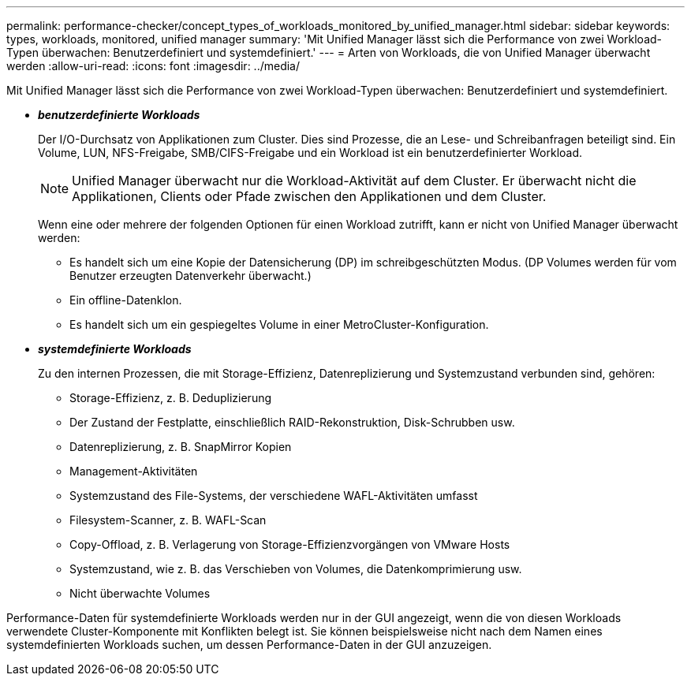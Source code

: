 ---
permalink: performance-checker/concept_types_of_workloads_monitored_by_unified_manager.html 
sidebar: sidebar 
keywords: types, workloads, monitored, unified manager 
summary: 'Mit Unified Manager lässt sich die Performance von zwei Workload-Typen überwachen: Benutzerdefiniert und systemdefiniert.' 
---
= Arten von Workloads, die von Unified Manager überwacht werden
:allow-uri-read: 
:icons: font
:imagesdir: ../media/


[role="lead"]
Mit Unified Manager lässt sich die Performance von zwei Workload-Typen überwachen: Benutzerdefiniert und systemdefiniert.

* *_benutzerdefinierte Workloads_*
+
Der I/O-Durchsatz von Applikationen zum Cluster. Dies sind Prozesse, die an Lese- und Schreibanfragen beteiligt sind. Ein Volume, LUN, NFS-Freigabe, SMB/CIFS-Freigabe und ein Workload ist ein benutzerdefinierter Workload.

+
[NOTE]
====
Unified Manager überwacht nur die Workload-Aktivität auf dem Cluster. Er überwacht nicht die Applikationen, Clients oder Pfade zwischen den Applikationen und dem Cluster.

====
+
Wenn eine oder mehrere der folgenden Optionen für einen Workload zutrifft, kann er nicht von Unified Manager überwacht werden:

+
** Es handelt sich um eine Kopie der Datensicherung (DP) im schreibgeschützten Modus. (DP Volumes werden für vom Benutzer erzeugten Datenverkehr überwacht.)
** Ein offline-Datenklon.
** Es handelt sich um ein gespiegeltes Volume in einer MetroCluster-Konfiguration.


* *_systemdefinierte Workloads_*
+
Zu den internen Prozessen, die mit Storage-Effizienz, Datenreplizierung und Systemzustand verbunden sind, gehören:

+
** Storage-Effizienz, z. B. Deduplizierung
** Der Zustand der Festplatte, einschließlich RAID-Rekonstruktion, Disk-Schrubben usw.
** Datenreplizierung, z. B. SnapMirror Kopien
** Management-Aktivitäten
** Systemzustand des File-Systems, der verschiedene WAFL-Aktivitäten umfasst
** Filesystem-Scanner, z. B. WAFL-Scan
** Copy-Offload, z. B. Verlagerung von Storage-Effizienzvorgängen von VMware Hosts
** Systemzustand, wie z. B. das Verschieben von Volumes, die Datenkomprimierung usw.
** Nicht überwachte Volumes




Performance-Daten für systemdefinierte Workloads werden nur in der GUI angezeigt, wenn die von diesen Workloads verwendete Cluster-Komponente mit Konflikten belegt ist. Sie können beispielsweise nicht nach dem Namen eines systemdefinierten Workloads suchen, um dessen Performance-Daten in der GUI anzuzeigen.
